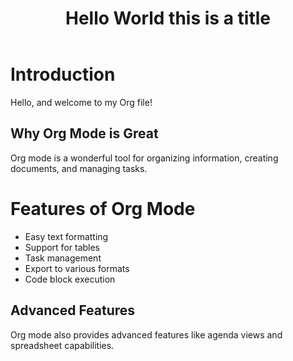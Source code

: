 #+TITLE: Hello World this is a title

* Introduction
  Hello, and welcome to my Org file!

** Why Org Mode is Great
   Org mode is a wonderful tool for organizing information, creating documents, and managing tasks.

* Features of Org Mode
  - Easy text formatting
  - Support for tables
  - Task management
  - Export to various formats
  - Code block execution

** Advanced Features
   Org mode also provides advanced features like agenda views and spreadsheet capabilities.
